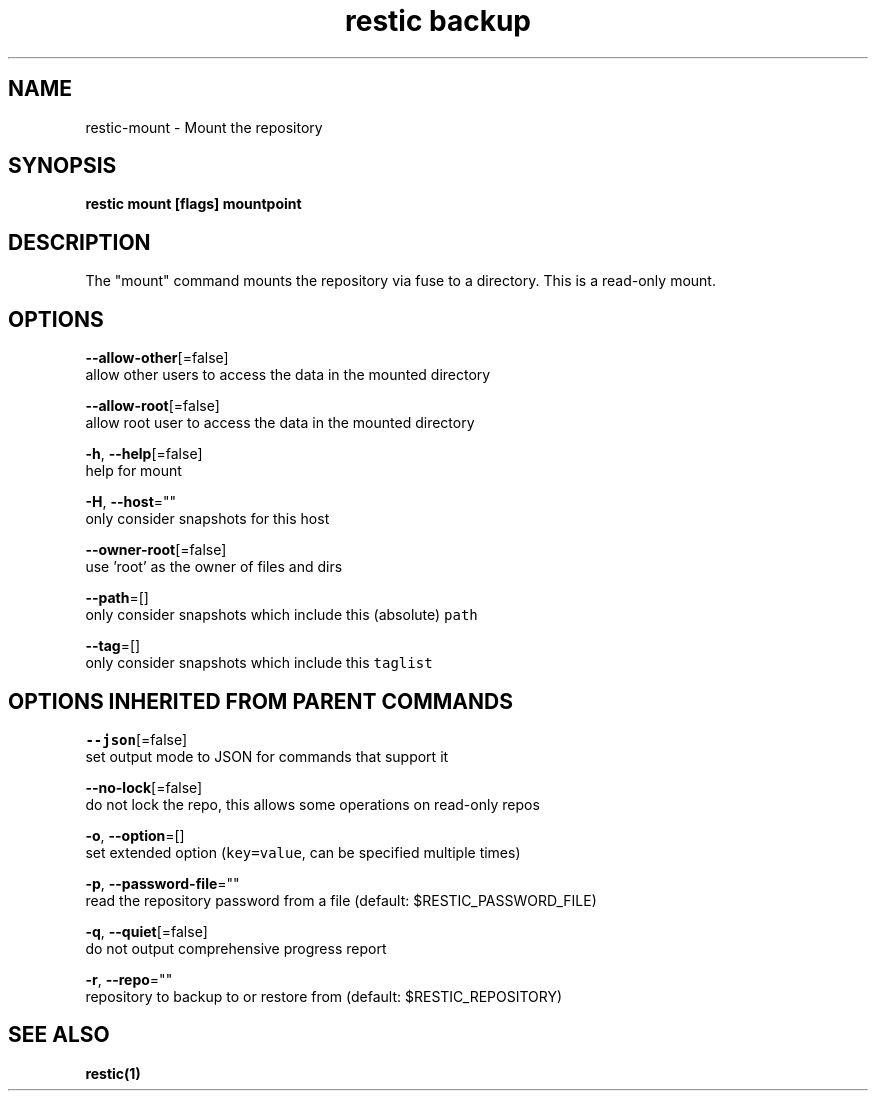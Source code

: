 .TH "restic backup" "1" "Jan 2017" "generated by `restic manpage`" "" 
.nh
.ad l


.SH NAME
.PP
restic\-mount \- Mount the repository


.SH SYNOPSIS
.PP
\fBrestic mount [flags] mountpoint\fP


.SH DESCRIPTION
.PP
The "mount" command mounts the repository via fuse to a directory. This is a
read\-only mount.


.SH OPTIONS
.PP
\fB\-\-allow\-other\fP[=false]
    allow other users to access the data in the mounted directory

.PP
\fB\-\-allow\-root\fP[=false]
    allow root user to access the data in the mounted directory

.PP
\fB\-h\fP, \fB\-\-help\fP[=false]
    help for mount

.PP
\fB\-H\fP, \fB\-\-host\fP=""
    only consider snapshots for this host

.PP
\fB\-\-owner\-root\fP[=false]
    use 'root' as the owner of files and dirs

.PP
\fB\-\-path\fP=[]
    only consider snapshots which include this (absolute) \fB\fCpath\fR

.PP
\fB\-\-tag\fP=[]
    only consider snapshots which include this \fB\fCtaglist\fR


.SH OPTIONS INHERITED FROM PARENT COMMANDS
.PP
\fB\-\-json\fP[=false]
    set output mode to JSON for commands that support it

.PP
\fB\-\-no\-lock\fP[=false]
    do not lock the repo, this allows some operations on read\-only repos

.PP
\fB\-o\fP, \fB\-\-option\fP=[]
    set extended option (\fB\fCkey=value\fR, can be specified multiple times)

.PP
\fB\-p\fP, \fB\-\-password\-file\fP=""
    read the repository password from a file (default: $RESTIC\_PASSWORD\_FILE)

.PP
\fB\-q\fP, \fB\-\-quiet\fP[=false]
    do not output comprehensive progress report

.PP
\fB\-r\fP, \fB\-\-repo\fP=""
    repository to backup to or restore from (default: $RESTIC\_REPOSITORY)


.SH SEE ALSO
.PP
\fBrestic(1)\fP
